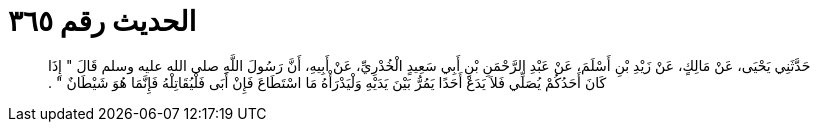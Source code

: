 
= الحديث رقم ٣٦٥

[quote.hadith]
حَدَّثَنِي يَحْيَى، عَنْ مَالِكٍ، عَنْ زَيْدِ بْنِ أَسْلَمَ، عَنْ عَبْدِ الرَّحْمَنِ بْنِ أَبِي سَعِيدٍ الْخُدْرِيِّ، عَنْ أَبِيهِ، أَنَّ رَسُولَ اللَّهِ صلى الله عليه وسلم قَالَ ‏"‏ إِذَا كَانَ أَحَدُكُمْ يُصَلِّي فَلاَ يَدَعْ أَحَدًا يَمُرُّ بَيْنَ يَدَيْهِ وَلْيَدْرَأْهُ مَا اسْتَطَاعَ فَإِنْ أَبَى فَلْيُقَاتِلْهُ فَإِنَّمَا هُوَ شَيْطَانٌ ‏"‏ ‏.‏
